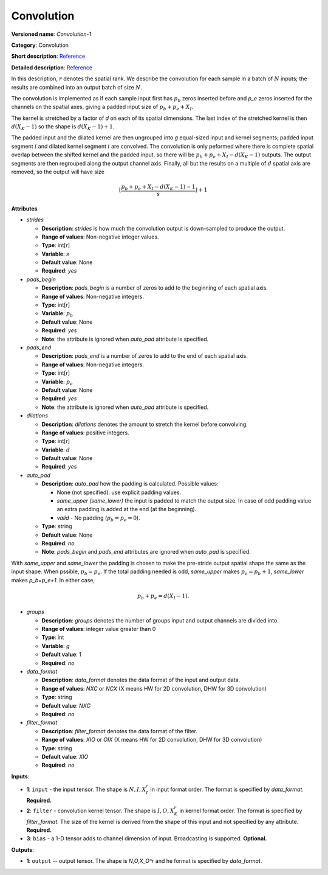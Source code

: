 -----------
Convolution
-----------

**Versioned name**: *Convolution-1*

**Category**: Convolution

**Short description**: `Reference <http://caffe.berkeleyvision.org/tutorial/layers/convolution.html>`__

**Detailed description**: `Reference <http://cs231n.github.io/convolutional-networks/#conv>`__

In this description, :math:`r` denotes the spatial rank. We describe the convolution for each sample in a batch of :math:`N` inputs; the results are combined into an output batch of size :math:`N`.

The convolution is implemented as if each sample input first has :math:`p_b` zeros inserted before and `p_e` zeros inserted for the channels on the spatial axes, giving a padded input size of :math:`p_b+p_e+X_I`.

The kernel is stretched by a factor of `d` on each of its spatial dimensions. The last index of the stretched kernel is then :math:`d(X_K-1)` so the shape is :math:`d(X_K-1)+1`.

The padded input and the dilated kernel are then ungrouped into `g` equal-sized input and kernel segments; padded input segment :math:`i` and dilated kernel segment :math:`i` are convolved.
The convolution is only peformed where there is complete spatial overlap between the shifted kernel and the padded input, so there will be :math:`p_b+p_e+X_I-d(X_K-1)` outputs.
The output segments are then regrouped along the output channel axis. Finally, all but the results on a multiple of :math:`d` spatial axis are removed, so the output will have size

  .. math::
    \left\lfloor \frac{p_b+p_e+X_I-d(X_K-1)-1}{s} \right\rfloor +1

**Attributes**

* *strides*

  * **Description**: *strides* is how much the convolution output is down-sampled to produce the output.
  * **Range of values**: Non-negative integer values.
  * **Type**: int[r]
  * **Variable**: :math:`s`
  * **Default value**: None
  * **Required**: *yes*

* *pads_begin*

  * **Description**: *pads_begin* is a number of zeros to add to the beginning of each spatial axis.
  * **Range of values**: Non-negative integers.
  * **Type**: int[r]
  * **Variable**: :math:`p_b`
  * **Default value**: None
  * **Required**: *yes*
  * **Note**: the attribute is ignored when *auto_pad* attribute is specified.

* *pads_end*

  * **Description**: *pads_end* is a number of zeros to add to the end of each spatial axis.
  * **Range of values**: Non-negative integers.
  * **Type**: int[r]
  * **Variable**: :math:`p_e`
  * **Default value**: None
  * **Required**: *yes*
  * **Note**: the attribute is ignored when *auto_pad* attribute is specified.

* *dilations*

  * **Description**: *dilations* denotes the amount to stretch the kernel before convolving.
  * **Range of values**: positive integers.
  * **Type**: int[r]
  * **Variable**: :math:`d`
  * **Default value**: None
  * **Required**: *yes*

* *auto_pad*

  * **Description**: *auto_pad* how the padding is calculated. Possible values:

    * None (not specified): use explicit padding values.
    * *same_upper (same_lower)* the input is padded to match the output size. In case of odd padding value an extra padding is added at the end (at the beginning).
    * *valid* - No padding (:math:`p_b=p_e=0`).

  * **Type**: string
  * **Default value**: None
  * **Required**: *no*
  * **Note**: *pads_begin* and *pads_end* attributes are ignored when *auto_pad* is specified.

With *same_upper* and *same_lower* the padding is chosen to make the pre-stride output spatial shape the same as the input shape. When pssible, :math:`p_b=p_e`. If the total padding needed is odd, *same_upper* makes :math:`p_e=p_b+1`, *same_lower* makes `p_b=p_e+1`.
In either case,

  .. math::
    p_b+p_e=d(X_I-1).

* *groups*

  * **Description**: *groups* denotes the number of groups input and output channels are divided into.
  * **Range of values**: integer value greater than 0
  * **Type**: int
  * **Variable**: `g`
  * **Default value**: 1
  * **Required**: *no*

* *data_format*

  * **Description**: *data_format* denotes the data format of the input and output data.
  * **Range of values**: *NXC* or *NCX* (X means HW for 2D convolution, DHW for 3D convolution)
  * **Type**: string
  * **Default value**: *NXC*
  * **Required**: *no*

* *filter_format*

  * **Description**: *filter_format* denotes the data format of the filter.
  * **Range of values**: *XIO* or *OIX* (X means HW for 2D convolution, DHW for 3D convolution)
  * **Type**: string
  * **Default value**: *XIO*
  * **Required**: *no*

**Inputs**:

* **1**: ``input`` - the input tensor. The shape is :math:`N,I,X_I^r` in input format order. The format is specified by *data_format*. **Required.**
* **2**: ``filter`` - convolution kernel tensor. The shape is :math:`I,O,X_K^r` in kernel format order. The format is specified by *filter_format*. The size of the kernel is derived from the shape of this input and not specified by any attribute. **Required.**
* **3**: ``bias`` - a 1-D tensor adds to channel dimension of input. Broadcasting is supported. **Optional.**

**Outputs**:

* **1**: ``output`` -- output tensor. The shape is `N,O,X_O^r` and he format is specified by *data_format*.


